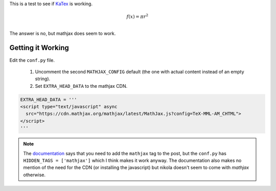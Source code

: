 .. title: Testing KaTex
.. slug: testing-katex
.. date: 2016-03-02 14:43:41 UTC-08:00
.. tags: testing
.. category: exploration
.. link: 
.. description: 
.. type: text

This is a test to see if `KaTex <https://khan.github.io/KaTeX/>`_ is working.

.. math::

   f(x) = \pi r^2\\

The answer is no, but mathjax does seem to work.
   
Getting it Working
------------------

Edit the ``conf.py`` file.

 #. Uncomment the second ``MATHJAX_CONFIG`` default (the one with actual content instead of an empty string).
 #. Set ``EXTRA_HEAD_DATA`` to the mathjax CDN.

.. code:: python

   EXTRA_HEAD_DATA = '''
   <script type="text/javascript" async
     src="https://cdn.mathjax.org/mathjax/latest/MathJax.js?config=TeX-MML-AM_CHTML">
   </script>
   '''

.. note:: The `documentation <https://getnikola.com/handbook.html#math>`_ says that you need to add the ``mathjax`` tag to the post, but the ``conf.py`` has ``HIDDEN_TAGS = ['mathjax']`` which I think makes it work anyway. The documentation also makes no mention of the need for the CDN (or installing the javascript) but nikola doesn't seem to come with `mathjax` otherwise.
